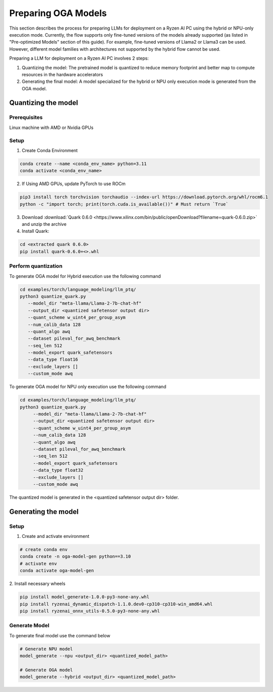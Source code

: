 ####################
Preparing OGA Models
####################

This section describes the process for preparing LLMs for deployment on a Ryzen AI PC using the hybrid or NPU-only execution mode. Currently, the flow supports only fine-tuned versions of the models already supported (as listed in "Pre-optimized Models" section of this guide). For example, fine-tuned versions of Llama2 or Llama3 can be used. However, different model families with architectures not supported by the hybrid flow cannot be used.

Preparing a LLM for deployment on a Ryzen AI PC involves 2 steps:

1. Quantizing the model: The pretrained model is quantized to reduce memory footprint and better map to compute resources in the hardware accelerators
2. Generating the final model: A model specialized for the hybrid or NPU only execution mode is generated from the OGA model.

Quantizing the model
~~~~~~~~~~~~~~~~~~~~

Prerequisites
*************
Linux machine with AMD or Nvidia GPUs

Setup
*****

1. Create Conda Environment 

.. code-block::

    conda create --name <conda_env_name> python=3.11
    conda activate <conda_env_name>

2. If Using AMD GPUs, update PyTorch to use ROCm 

.. code-block:: 
  
     pip3 install torch torchvision torchaudio --index-url https://download.pytorch.org/whl/rocm6.1
     python -c "import torch; print(torch.cuda.is_available())" # Must return `True`

3. Download :download:`Quark 0.6.0 <https://www.xilinx.com/bin/public/openDownload?filename=quark-0.6.0.zip>` and unzip the archive

4. Install Quark: 

.. code-block::

     cd <extracted quark 0.6.0>
     pip install quark-0.6.0+<>.whl

Perform quantization
********************

To generate OGA model for Hybrid execution use the following command

.. code-block::

     cd examples/torch/language_modeling/llm_ptq/
     python3 quantize_quark.py 
        --model_dir "meta-llama/Llama-2-7b-chat-hf" 
        --output_dir <quantized safetensor output dir> 
        --quant_scheme w_uint4_per_group_asym 
        --num_calib_data 128 
        --quant_algo awq 
        --dataset pileval_for_awq_benchmark 
        --seq_len 512 
        --model_export quark_safetensors 
        --data_type float16 
        --exclude_layers []
        --custom_mode awq

To generate OGA model for NPU only execution use the following command

.. code-block::

   cd examples/torch/language_modeling/llm_ptq/
   python3 quantize_quark.py
        --model_dir "meta-llama/Llama-2-7b-chat-hf"
        --output_dir <quantized safetensor output dir>
        --quant_scheme w_uint4_per_group_asym
        --num_calib_data 128
        --quant_algo awq
        --dataset pileval_for_awq_benchmark
        --seq_len 512
        --model_export quark_safetensors
        --data_type float32
        --exclude_layers []
        --custom_mode awq

The quantized model is generated in the <quantized safetensor output dir> folder.

Generating the model
~~~~~~~~~~~~~~~~~~~~


Setup
*****

1. Create and activate environment

.. code-block:: 

    # create conda env
    conda create -n oga-model-gen python==3.10
    # activate env
    conda activate oga-model-gen

2. Install necessary wheels

.. code-block::

    pip install model_generate-1.0.0-py3-none-any.whl
    pip install ryzenai_dynamic_dispatch-1.1.0.dev0-cp310-cp310-win_amd64.whl
    pip install ryzenai_onnx_utils-0.5.0-py3-none-any.whl


Generate Model
**************

To generate final model use the command below

.. code-block::

   # Generate NPU model
   model_generate --npu <output_dir> <quantized_model_path>

   # Generate OGA model
   model_generate --hybrid <output_dir> <quantized_model_path>



